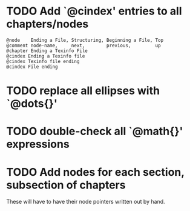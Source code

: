 
* TODO Add `@cindex' entries to all chapters/nodes

  #+BEGIN_EXAMPLE
  @node    Ending a File, Structuring, Beginning a File, Top
  @comment node-name,     next,        previous,         up
  @chapter Ending a Texinfo File
  @cindex Ending a Texinfo file
  @cindex Texinfo file ending
  @cindex File ending
  #+END_EXAMPLE

* TODO replace all ellipses with `@dots{}'

* TODO double-check all `@math{}' expressions

* TODO Add nodes for each section, subsection of chapters

  These will have to have their node pointers written out by hand.
